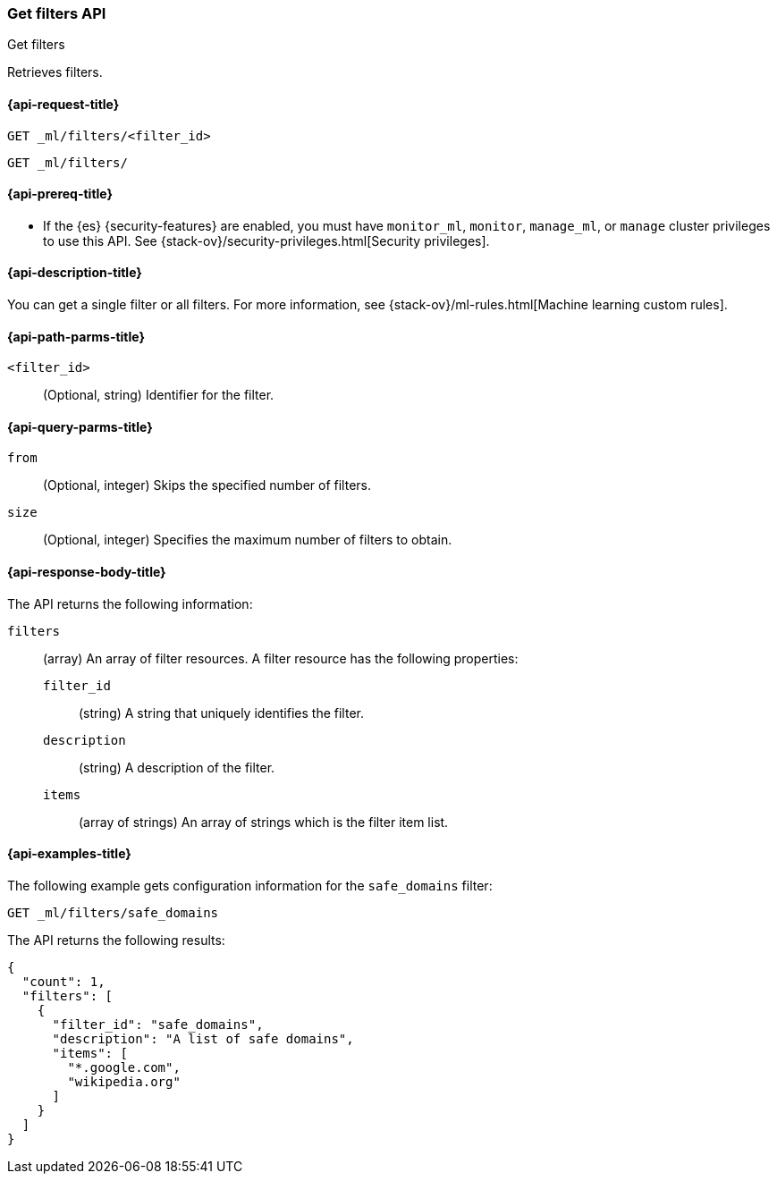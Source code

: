 [role="xpack"]
[testenv="platinum"]
[[ml-get-filter]]
=== Get filters API
++++
<titleabbrev>Get filters</titleabbrev>
++++

Retrieves filters.

[[ml-get-filter-request]]
==== {api-request-title}

`GET _ml/filters/<filter_id>` +

`GET _ml/filters/`

[[ml-get-filter-prereqs]]
==== {api-prereq-title}

* If the {es} {security-features} are enabled, you must have `monitor_ml`,
`monitor`, `manage_ml`, or `manage` cluster privileges to use this API. See
{stack-ov}/security-privileges.html[Security privileges].

[[ml-get-filter-desc]]
==== {api-description-title}

You can get a single filter or all filters. For more information, see 
{stack-ov}/ml-rules.html[Machine learning custom rules].

[[ml-get-filter-path-parms]]
==== {api-path-parms-title}

`<filter_id>`::
  (Optional, string) Identifier for the filter.

[[ml-get-filter-query-parms]]
==== {api-query-parms-title}

`from`:::
    (Optional, integer) Skips the specified number of filters.

`size`:::
    (Optional, integer) Specifies the maximum number of filters to obtain.

[[ml-get-filter-results]]
==== {api-response-body-title}

The API returns the following information:

`filters`::
  (array) An array of filter resources. A filter resource has the following
  properties:
  `filter_id`:::
  (string) A string that uniquely identifies the filter.
  
  `description`:::
  (string) A description of the filter.
  
  `items`:::
  (array of strings) An array of strings which is the filter item list.

[[ml-get-filter-example]]
==== {api-examples-title}

The following example gets configuration information for the `safe_domains`
filter:

[source,js]
--------------------------------------------------
GET _ml/filters/safe_domains
--------------------------------------------------
// CONSOLE
// TEST[skip:setup:ml_filter_safe_domains]

The API returns the following results:
[source,js]
----
{
  "count": 1,
  "filters": [
    {
      "filter_id": "safe_domains",
      "description": "A list of safe domains",
      "items": [
        "*.google.com",
        "wikipedia.org"
      ]
    }
  ]
}
----
// TESTRESPONSE
